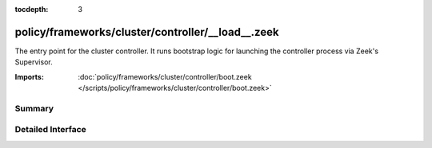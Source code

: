 :tocdepth: 3

policy/frameworks/cluster/controller/__load__.zeek
==================================================

The entry point for the cluster controller. It runs bootstrap logic for
launching the controller process via Zeek's Supervisor.

:Imports: :doc:`policy/frameworks/cluster/controller/boot.zeek </scripts/policy/frameworks/cluster/controller/boot.zeek>`

Summary
~~~~~~~

Detailed Interface
~~~~~~~~~~~~~~~~~~

